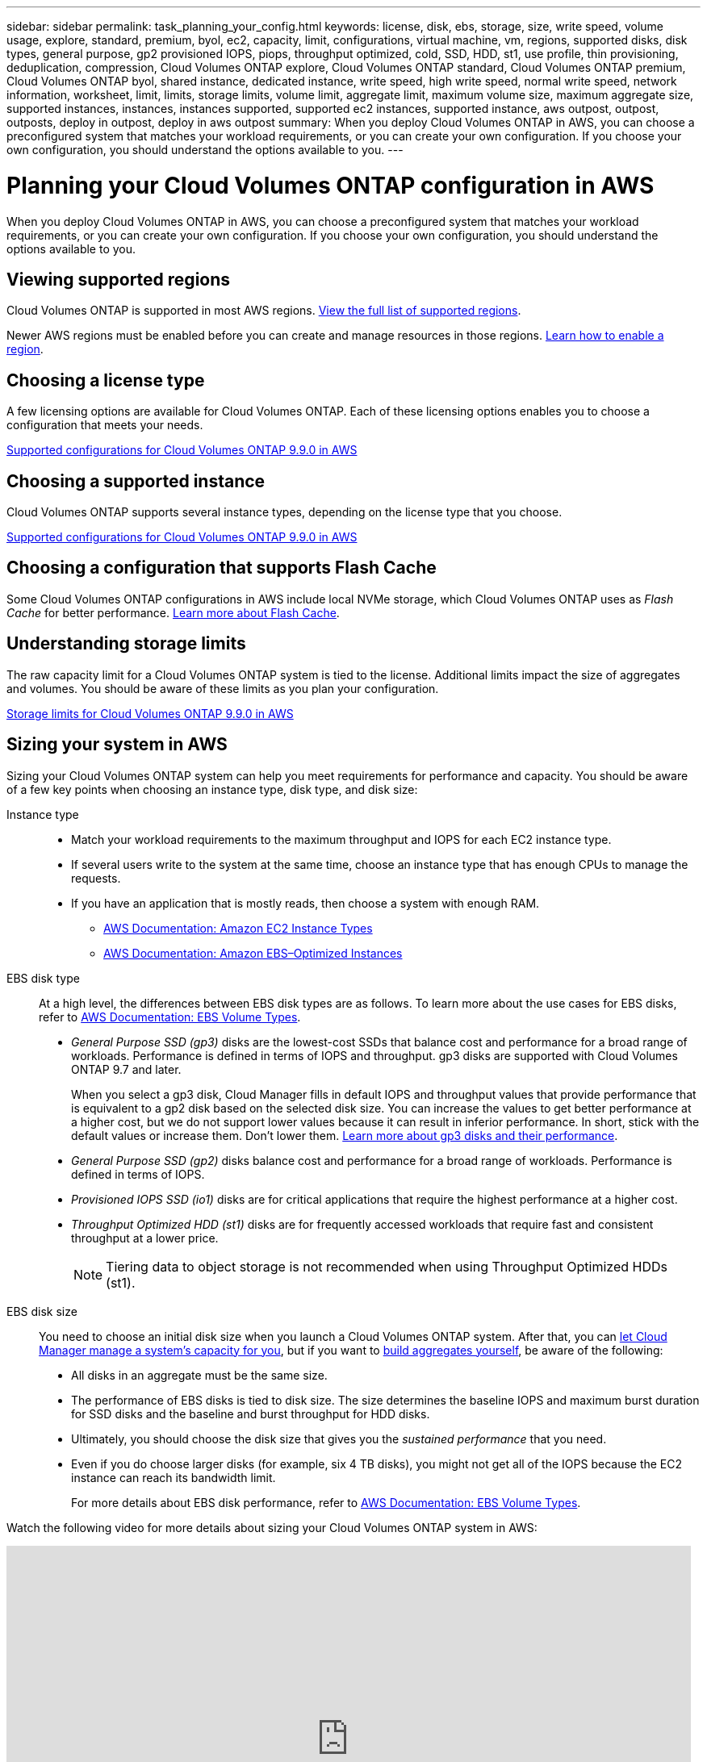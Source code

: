 ---
sidebar: sidebar
permalink: task_planning_your_config.html
keywords: license, disk, ebs, storage, size, write speed, volume usage, explore, standard, premium, byol, ec2, capacity, limit, configurations, virtual machine, vm, regions, supported disks, disk types, general purpose, gp2 provisioned IOPS, piops, throughput optimized, cold, SSD, HDD, st1, use profile, thin provisioning, deduplication, compression, Cloud Volumes ONTAP explore, Cloud Volumes ONTAP standard, Cloud Volumes ONTAP premium, Cloud Volumes ONTAP byol, shared instance, dedicated instance, write speed, high write speed, normal write speed, network information, worksheet, limit, limits, storage limits, volume limit, aggregate limit, maximum volume size, maximum aggregate size, supported instances, instances, instances supported, supported ec2 instances, supported instance, aws outpost, outpost, outposts, deploy in outpost, deploy in aws outpost
summary: When you deploy Cloud Volumes ONTAP in AWS, you can choose a preconfigured system that matches your workload requirements, or you can create your own configuration. If you choose your own configuration, you should understand the options available to you.
---

= Planning your Cloud Volumes ONTAP configuration in AWS
:hardbreaks:
:nofooter:
:icons: font
:linkattrs:
:imagesdir: ./media/

[.lead]
When you deploy Cloud Volumes ONTAP in AWS, you can choose a preconfigured system that matches your workload requirements, or you can create your own configuration. If you choose your own configuration, you should understand the options available to you.

== Viewing supported regions

Cloud Volumes ONTAP is supported in most AWS regions. https://cloud.netapp.com/cloud-volumes-global-regions[View the full list of supported regions^].

Newer AWS regions must be enabled before you can create and manage resources in those regions. https://docs.aws.amazon.com/general/latest/gr/rande-manage.html[Learn how to enable a region^].

== Choosing a license type

A few licensing options are available for Cloud Volumes ONTAP. Each of these licensing options enables you to choose a configuration that meets your needs.

https://docs.netapp.com/us-en/cloud-volumes-ontap/reference_configs_aws_990.html[Supported configurations for Cloud Volumes ONTAP 9.9.0 in AWS^]

== Choosing a supported instance

Cloud Volumes ONTAP supports several instance types, depending on the license type that you choose.

https://docs.netapp.com/us-en/cloud-volumes-ontap/reference_configs_aws_990.html[Supported configurations for Cloud Volumes ONTAP 9.9.0 in AWS^]

== Choosing a configuration that supports Flash Cache

Some Cloud Volumes ONTAP configurations in AWS include local NVMe storage, which Cloud Volumes ONTAP uses as _Flash Cache_ for better performance. link:concept_flash_cache.html[Learn more about Flash Cache].

== Understanding storage limits

The raw capacity limit for a Cloud Volumes ONTAP system is tied to the license. Additional limits impact the size of aggregates and volumes. You should be aware of these limits as you plan your configuration.

https://docs.netapp.com/us-en/cloud-volumes-ontap/reference_limits_aws_990.html[Storage limits for Cloud Volumes ONTAP 9.9.0 in AWS^]

== Sizing your system in AWS

Sizing your Cloud Volumes ONTAP system can help you meet requirements for performance and capacity. You should be aware of a few key points when choosing an instance type, disk type, and disk size:

Instance type::
* Match your workload requirements to the maximum throughput and IOPS for each EC2 instance type.
* If several users write to the system at the same time, choose an instance type that has enough CPUs to manage the requests.
* If you have an application that is mostly reads, then choose a system with enough RAM.
** https://aws.amazon.com/ec2/instance-types/[AWS Documentation: Amazon EC2 Instance Types^]
** https://docs.aws.amazon.com/AWSEC2/latest/UserGuide/EBSOptimized.html[AWS Documentation: Amazon EBS–Optimized Instances^]

EBS disk type::
At a high level, the differences between EBS disk types are as follows. To learn more about the use cases for EBS disks, refer to http://docs.aws.amazon.com/AWSEC2/latest/UserGuide/EBSVolumeTypes.html[AWS Documentation: EBS Volume Types^].

* _General Purpose SSD (gp3)_ disks are the lowest-cost SSDs that balance cost and performance for a broad range of workloads. Performance is defined in terms of IOPS and throughput. gp3 disks are supported with Cloud Volumes ONTAP 9.7 and later.
+
When you select a gp3 disk, Cloud Manager fills in default IOPS and throughput values that provide performance that is equivalent to a gp2 disk based on the selected disk size. You can increase the values to get better performance at a higher cost, but we do not support lower values because it can result in inferior performance. In short, stick with the default values or increase them. Don't lower them. https://docs.aws.amazon.com/AWSEC2/latest/UserGuide/ebs-volume-types.html#gp3-ebs-volume-type[Learn more about gp3 disks and their performance^].

* _General Purpose SSD (gp2)_ disks balance cost and performance for a broad range of workloads. Performance is defined in terms of IOPS.

* _Provisioned IOPS SSD (io1)_ disks are for critical applications that require the highest performance at a higher cost.

* _Throughput Optimized HDD (st1)_ disks are for frequently accessed workloads that require fast and consistent throughput at a lower price.
+
NOTE: Tiering data to object storage is not recommended when using Throughput Optimized HDDs (st1).

EBS disk size::
You need to choose an initial disk size when you launch a Cloud Volumes ONTAP system. After that, you can link:concept_storage_management.html[let Cloud Manager manage a system's capacity for you], but if you want to link:task_provisioning_storage.html#creating-aggregates[build aggregates yourself], be aware of the following:

** All disks in an aggregate must be the same size.
** The performance of EBS disks is tied to disk size. The size determines the baseline IOPS and maximum burst duration for SSD disks and the baseline and burst throughput for HDD disks.
** Ultimately, you should choose the disk size that gives you the _sustained performance_ that you need.
** Even if you do choose larger disks (for example, six 4 TB disks), you might not get all of the IOPS because the EC2 instance can reach its bandwidth limit.
+
For more details about EBS disk performance, refer to http://docs.aws.amazon.com/AWSEC2/latest/UserGuide/EBSVolumeTypes.html[AWS Documentation: EBS Volume Types^].

Watch the following video for more details about sizing your Cloud Volumes ONTAP system in AWS:

video::GELcXmOuYPw[youtube, width=848, height=480]

== Preparing to deploy Cloud Volumes ONTAP in an AWS Outpost

If you have an AWS Outpost, you can deploy Cloud Volumes ONTAP in that Outpost by selecting the Outpost VPC in the Working Environment wizard. The experience is the same as any other VPC that resides in AWS. Note that you will need to first deploy a Connector in your AWS Outpost.

There are a few limitations to point out:

* Only single node Cloud Volumes ONTAP systems are supported at this time
* The EC2 instances that you can use with Cloud Volumes ONTAP are limited to what's available in your Outpost
* Only General Purpose SSDs (gp2) are supported at this time

== AWS network information worksheet

When you launch Cloud Volumes ONTAP in AWS, you need to specify details about your VPC network. You can use a worksheet to collect the information from your administrator.

==== Network information for Cloud Volumes ONTAP

[cols=2*,options="header",cols="30,70"]
|===

| AWS information
| Your value

| Region |
| VPC |
| Subnet |
| Security group (if using your own) |

|===

==== Network information for an HA pair in multiple AZs

[cols=2*,options="header",cols="30,70"]
|===

| AWS information
| Your value

| Region |
| VPC |
| Security group (if using your own) |
| Node 1 availability zone |
| Node 1 subnet |
| Node 2 availability zone |
| Node 2 subnet |
| Mediator availability zone |
| Mediator subnet |
| Key pair for the mediator |
| Floating IP address for cluster management port |
| Floating IP address for data on node 1 |
| Floating IP address for data on node 2 |
| Route tables for floating IP addresses |

|===

== Choosing a write speed

Cloud Manager enables you to choose a write speed setting for Cloud Volumes ONTAP. Before you choose a write speed, you should understand the differences between the normal and high settings and risks and recommendations when using high write speed. link:concept_write_speed.html[Learn more about write speed].

== Choosing a volume usage profile

ONTAP includes several storage efficiency features that can reduce the total amount of storage that you need. When you create a volume in Cloud Manager, you can choose a profile that enables these features or a profile that disables them. You should learn more about these features to help you decide which profile to use.

NetApp storage efficiency features provide the following benefits:

Thin provisioning:: Presents more logical storage to hosts or users than you actually have in your physical storage pool. Instead of preallocating storage space, storage space is allocated dynamically to each volume as data is written.

Deduplication:: Improves efficiency by locating identical blocks of data and replacing them with references to a single shared block. This technique reduces storage capacity requirements by eliminating redundant blocks of data that reside in the same volume.

Compression:: Reduces the physical capacity required to store data by compressing data within a volume on primary, secondary, and archive storage.
